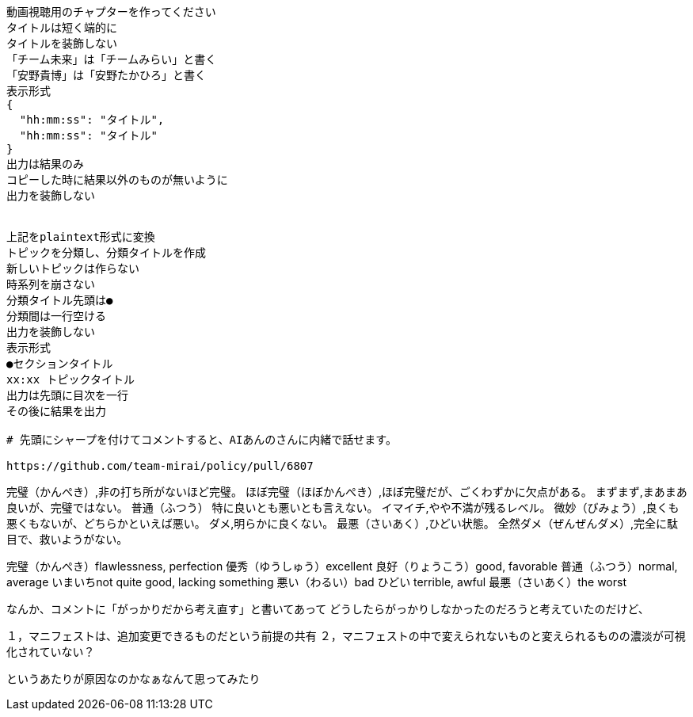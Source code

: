 ```text
動画視聴用のチャプターを作ってください
タイトルは短く端的に
タイトルを装飾しない
「チーム未来」は「チームみらい」と書く
「安野貴博」は「安野たかひろ」と書く
表示形式
{
  "hh:mm:ss": "タイトル",
  "hh:mm:ss": "タイトル"
}
出力は結果のみ
コピーした時に結果以外のものが無いように
出力を装飾しない


上記をplaintext形式に変換
トピックを分類し、分類タイトルを作成
新しいトピックは作らない
時系列を崩さない
分類タイトル先頭は●
分類間は一行空ける
出力を装飾しない
表示形式
●セクションタイトル
xx:xx トピックタイトル
出力は先頭に目次を一行
その後に結果を出力

# 先頭にシャープを付けてコメントすると、AIあんのさんに内緒で話せます。

https://github.com/team-mirai/policy/pull/6807

```


完璧（かんぺき）,非の打ち所がないほど完璧。
ほぼ完璧（ほぼかんぺき）,ほぼ完璧だが、ごくわずかに欠点がある。
まずまず,まあまあ良いが、完璧ではない。
普通（ふつう）  特に良いとも悪いとも言えない。
イマイチ,やや不満が残るレベル。
微妙（びみょう）,良くも悪くもないが、どちらかといえば悪い。
ダメ,明らかに良くない。
最悪（さいあく）,ひどい状態。
全然ダメ（ぜんぜんダメ）,完全に駄目で、救いようがない。

完璧（かんぺき）flawlessness, perfection
優秀（ゆうしゅう）excellent
良好（りょうこう）good, favorable
普通（ふつう）normal, average
いまいちnot quite good, lacking something
悪い（わるい）bad
ひどい terrible, awful
最悪（さいあく）the worst


なんか、コメントに「がっかりだから考え直す」と書いてあって
どうしたらがっかりしなかったのだろうと考えていたのだけど、

１，マニフェストは、追加変更できるものだという前提の共有
２，マニフェストの中で変えられないものと変えられるものの濃淡が可視化されていない？

というあたりが原因なのかなぁなんて思ってみたり
